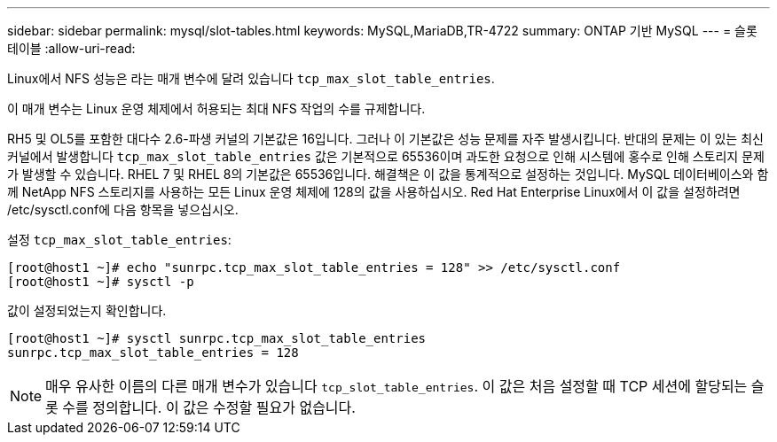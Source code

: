 ---
sidebar: sidebar 
permalink: mysql/slot-tables.html 
keywords: MySQL,MariaDB,TR-4722 
summary: ONTAP 기반 MySQL 
---
= 슬롯 테이블
:allow-uri-read: 


[role="lead"]
Linux에서 NFS 성능은 라는 매개 변수에 달려 있습니다 `tcp_max_slot_table_entries`.

이 매개 변수는 Linux 운영 체제에서 허용되는 최대 NFS 작업의 수를 규제합니다.

RH5 및 OL5를 포함한 대다수 2.6-파생 커널의 기본값은 16입니다. 그러나 이 기본값은 성능 문제를 자주 발생시킵니다. 반대의 문제는 이 있는 최신 커널에서 발생합니다 `tcp_max_slot_table_entries` 값은 기본적으로 65536이며 과도한 요청으로 인해 시스템에 홍수로 인해 스토리지 문제가 발생할 수 있습니다. RHEL 7 및 RHEL 8의 기본값은 65536입니다. 해결책은 이 값을 통계적으로 설정하는 것입니다. MySQL 데이터베이스와 함께 NetApp NFS 스토리지를 사용하는 모든 Linux 운영 체제에 128의 값을 사용하십시오. Red Hat Enterprise Linux에서 이 값을 설정하려면 /etc/sysctl.conf에 다음 항목을 넣으십시오.

설정 `tcp_max_slot_table_entries`:

....
[root@host1 ~]# echo "sunrpc.tcp_max_slot_table_entries = 128" >> /etc/sysctl.conf
[root@host1 ~]# sysctl -p
....
값이 설정되었는지 확인합니다.

....
[root@host1 ~]# sysctl sunrpc.tcp_max_slot_table_entries
sunrpc.tcp_max_slot_table_entries = 128
....

NOTE: 매우 유사한 이름의 다른 매개 변수가 있습니다 `tcp_slot_table_entries`. 이 값은 처음 설정할 때 TCP 세션에 할당되는 슬롯 수를 정의합니다. 이 값은 수정할 필요가 없습니다.
